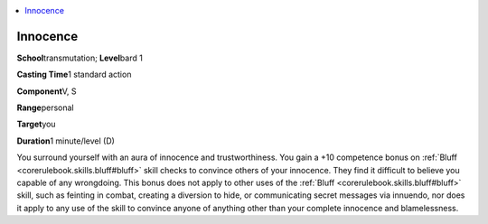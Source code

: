 
.. _`advancedplayersguide.spells.innocence`:

.. contents:: \ 

.. _`advancedplayersguide.spells.innocence#innocence`:

Innocence
==========

\ **School**\ transmutation; \ **Level**\ bard 1

\ **Casting Time**\ 1 standard action

\ **Component**\ V, S

\ **Range**\ personal

\ **Target**\ you

\ **Duration**\ 1 minute/level (D)

You surround yourself with an aura of innocence and trustworthiness. You gain a +10 competence bonus on :ref:`Bluff <corerulebook.skills.bluff#bluff>`\  skill checks to convince others of your innocence. They find it difficult to believe you capable of any wrongdoing. This bonus does not apply to other uses of the :ref:`Bluff <corerulebook.skills.bluff#bluff>`\  skill, such as feinting in combat, creating a diversion to hide, or communicating secret messages via innuendo, nor does it apply to any use of the skill to convince anyone of anything other than your complete innocence and blamelessness.

